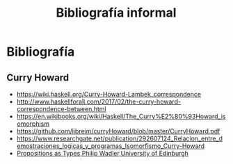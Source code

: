 #+TITLE: Bibliografía informal

* Bibliografía
** Curry Howard
 + https://wiki.haskell.org/Curry-Howard-Lambek_correspondence
 + http://www.haskellforall.com/2017/02/the-curry-howard-correspondence-between.html
 + https://en.wikibooks.org/wiki/Haskell/The_Curry%E2%80%93Howard_isomorphism
 + https://github.com/libreim/curryHoward/blob/master/CurryHoward.pdf
 + https://www.researchgate.net/publication/292607124_Relacion_entre_demostraciones_logicas_y_programas_Isomorfismo_Curry-Howard
 + [[http://homepages.inf.ed.ac.uk/wadler/papers/propositions-as-types/propositions-as-types.pdf][Propositions as Types,Philip Wadler,University of Edinburgh]]
